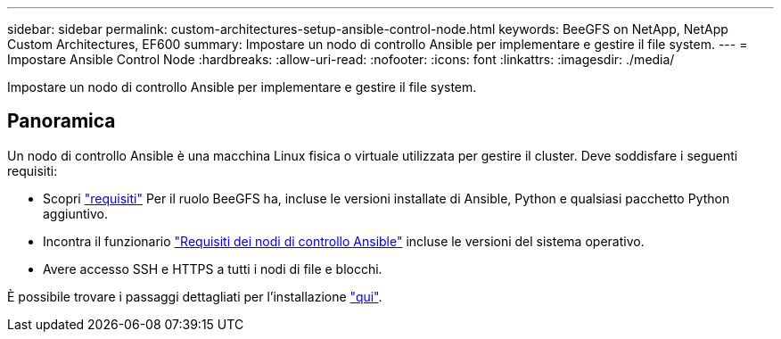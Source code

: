 ---
sidebar: sidebar 
permalink: custom-architectures-setup-ansible-control-node.html 
keywords: BeeGFS on NetApp, NetApp Custom Architectures, EF600 
summary: Impostare un nodo di controllo Ansible per implementare e gestire il file system. 
---
= Impostare Ansible Control Node
:hardbreaks:
:allow-uri-read: 
:nofooter: 
:icons: font
:linkattrs: 
:imagesdir: ./media/


[role="lead"]
Impostare un nodo di controllo Ansible per implementare e gestire il file system.



== Panoramica

Un nodo di controllo Ansible è una macchina Linux fisica o virtuale utilizzata per gestire il cluster. Deve soddisfare i seguenti requisiti:

* Scopri link:beegfs-technology-requirements.html#ansible-control-node-requirements["requisiti"^] Per il ruolo BeeGFS ha, incluse le versioni installate di Ansible, Python e qualsiasi pacchetto Python aggiuntivo.
* Incontra il funzionario link:https://docs.ansible.com/ansible/latest/installation_guide/intro_installation.html#control-node-requirements["Requisiti dei nodi di controllo Ansible"^] incluse le versioni del sistema operativo.
* Avere accesso SSH e HTTPS a tutti i nodi di file e blocchi.


È possibile trovare i passaggi dettagliati per l'installazione link:beegfs-deploy-setting-up-an-ansible-control-node.html["qui"^].
